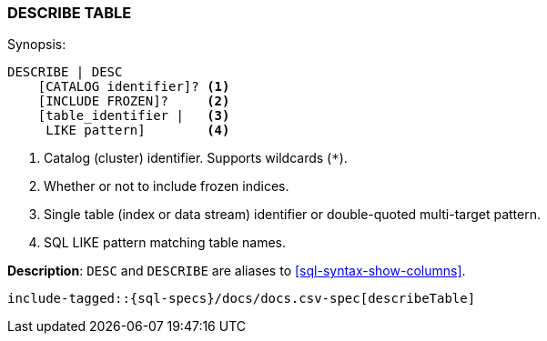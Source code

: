 [role="xpack"]
[[sql-syntax-describe-table]]
=== DESCRIBE TABLE

.Synopsis:
[source, sql]
----
DESCRIBE | DESC
    [CATALOG identifier]? <1>
    [INCLUDE FROZEN]?     <2>
    [table_identifier |   <3>
     LIKE pattern]        <4>
----

<1> Catalog (cluster) identifier. Supports wildcards (`*`).
<2> Whether or not to include frozen indices.
<3> Single table (index or data stream) identifier or double-quoted multi-target pattern.
<4> SQL LIKE pattern matching table names.

*Description*: `DESC` and `DESCRIBE` are aliases to <<sql-syntax-show-columns>>.

[source, sql]
----
include-tagged::{sql-specs}/docs/docs.csv-spec[describeTable]
----
